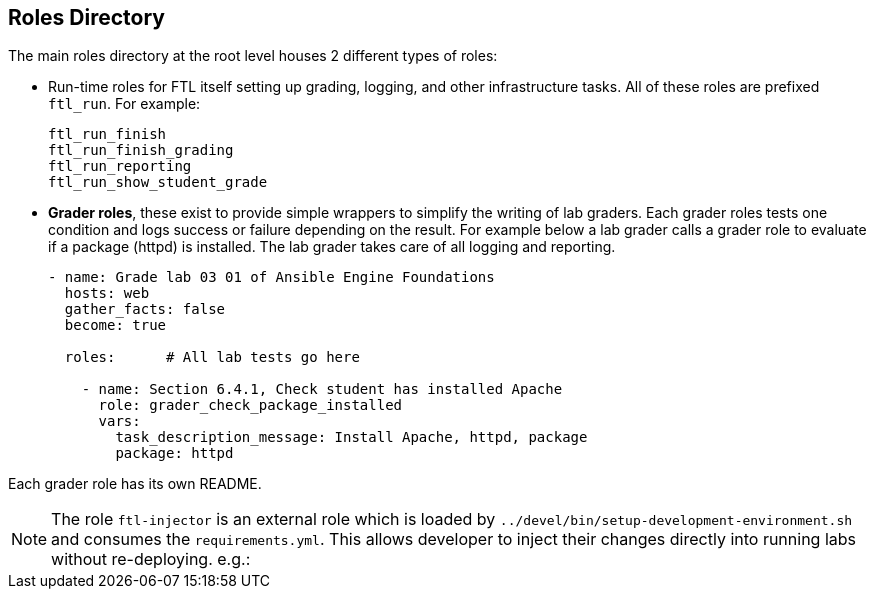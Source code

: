 == Roles Directory

The main roles directory at the root level houses 2 different types of roles:

* Run-time roles for FTL itself setting up grading, logging, and other infrastructure tasks. All of these roles are prefixed `ftl_run`. For example:

+
[source,bash]
----
ftl_run_finish
ftl_run_finish_grading
ftl_run_reporting
ftl_run_show_student_grade
----

* *Grader roles*, these exist to provide simple wrappers to simplify the writing of lab graders. Each grader roles tests one condition and logs success or failure depending on the result. For example below a lab grader calls a grader role to evaluate if a package (httpd) is installed. The lab grader takes care of all logging and reporting.
+
[source,bash]
----
- name: Grade lab 03 01 of Ansible Engine Foundations
  hosts: web
  gather_facts: false
  become: true

  roles:      # All lab tests go here

    - name: Section 6.4.1, Check student has installed Apache
      role: grader_check_package_installed
      vars:
        task_description_message: Install Apache, httpd, package
        package: httpd
----

Each grader role has its own README.

NOTE: The role `ftl-injector` is an external role which is loaded by `../devel/bin/setup-development-environment.sh` and consumes the `requirements.yml`. This allows developer to inject their changes directly into running labs without re-deploying. e.g.:
